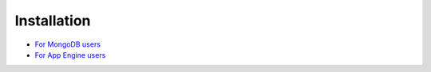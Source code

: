 Installation
============

* `For MongoDB users <http://django-mongodb.org/topics/setup.html>`_
* `For App Engine users <TODO>`_
